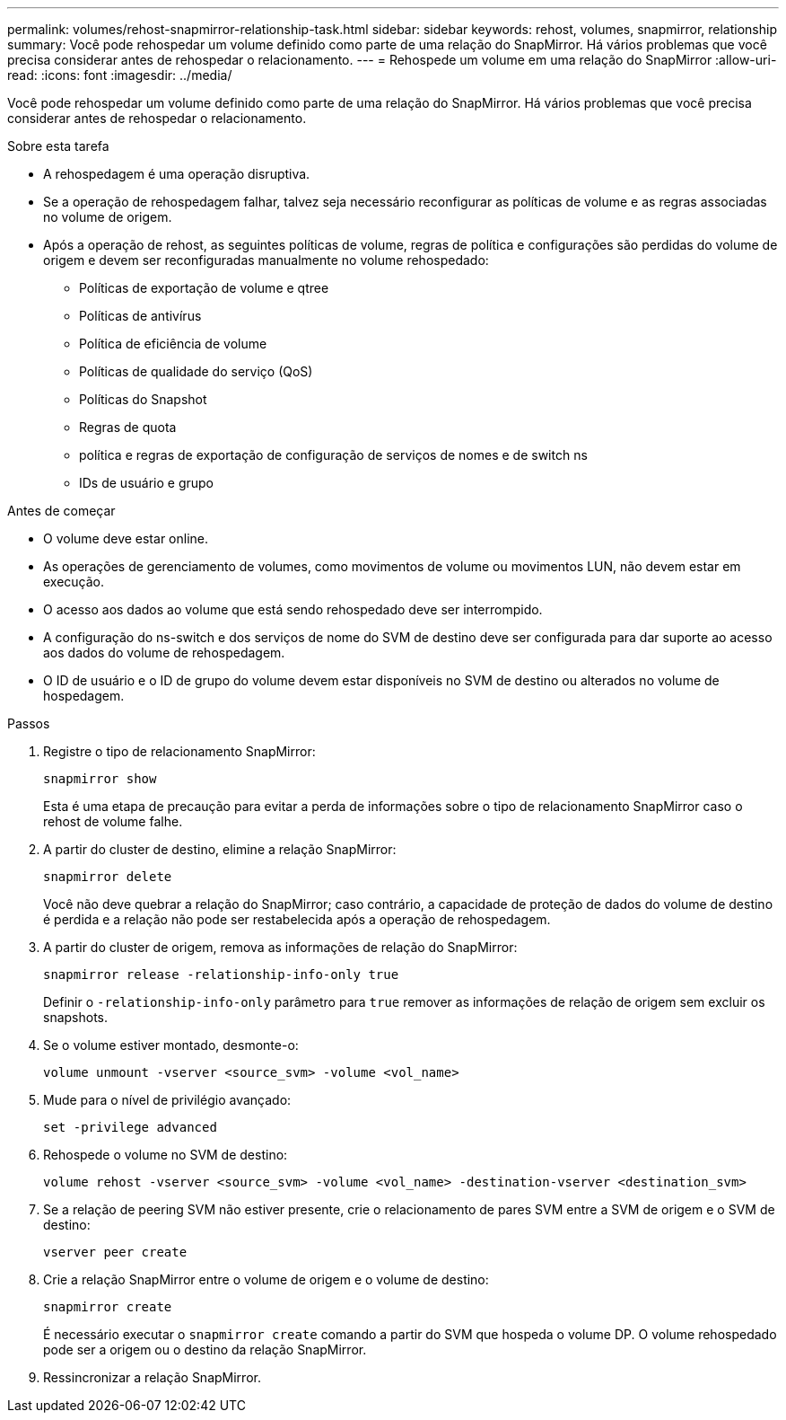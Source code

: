 ---
permalink: volumes/rehost-snapmirror-relationship-task.html 
sidebar: sidebar 
keywords: rehost, volumes, snapmirror, relationship 
summary: Você pode rehospedar um volume definido como parte de uma relação do SnapMirror. Há vários problemas que você precisa considerar antes de rehospedar o relacionamento. 
---
= Rehospede um volume em uma relação do SnapMirror
:allow-uri-read: 
:icons: font
:imagesdir: ../media/


[role="lead"]
Você pode rehospedar um volume definido como parte de uma relação do SnapMirror. Há vários problemas que você precisa considerar antes de rehospedar o relacionamento.

.Sobre esta tarefa
* A rehospedagem é uma operação disruptiva.
* Se a operação de rehospedagem falhar, talvez seja necessário reconfigurar as políticas de volume e as regras associadas no volume de origem.
* Após a operação de rehost, as seguintes políticas de volume, regras de política e configurações são perdidas do volume de origem e devem ser reconfiguradas manualmente no volume rehospedado:
+
** Políticas de exportação de volume e qtree
** Políticas de antivírus
** Política de eficiência de volume
** Políticas de qualidade do serviço (QoS)
** Políticas do Snapshot
** Regras de quota
** política e regras de exportação de configuração de serviços de nomes e de switch ns
** IDs de usuário e grupo




.Antes de começar
* O volume deve estar online.
* As operações de gerenciamento de volumes, como movimentos de volume ou movimentos LUN, não devem estar em execução.
* O acesso aos dados ao volume que está sendo rehospedado deve ser interrompido.
* A configuração do ns-switch e dos serviços de nome do SVM de destino deve ser configurada para dar suporte ao acesso aos dados do volume de rehospedagem.
* O ID de usuário e o ID de grupo do volume devem estar disponíveis no SVM de destino ou alterados no volume de hospedagem.


.Passos
. Registre o tipo de relacionamento SnapMirror:
+
`snapmirror show`

+
Esta é uma etapa de precaução para evitar a perda de informações sobre o tipo de relacionamento SnapMirror caso o rehost de volume falhe.

. A partir do cluster de destino, elimine a relação SnapMirror:
+
`snapmirror delete`

+
Você não deve quebrar a relação do SnapMirror; caso contrário, a capacidade de proteção de dados do volume de destino é perdida e a relação não pode ser restabelecida após a operação de rehospedagem.

. A partir do cluster de origem, remova as informações de relação do SnapMirror:
+
`snapmirror release -relationship-info-only true`

+
Definir o `-relationship-info-only` parâmetro para `true` remover as informações de relação de origem sem excluir os snapshots.

. Se o volume estiver montado, desmonte-o:
+
`volume unmount -vserver <source_svm> -volume <vol_name>`

. Mude para o nível de privilégio avançado:
+
`set -privilege advanced`

. Rehospede o volume no SVM de destino:
+
`volume rehost -vserver <source_svm> -volume <vol_name> -destination-vserver <destination_svm>`

. Se a relação de peering SVM não estiver presente, crie o relacionamento de pares SVM entre a SVM de origem e o SVM de destino:
+
`vserver peer create`

. Crie a relação SnapMirror entre o volume de origem e o volume de destino:
+
`snapmirror create`

+
É necessário executar o `snapmirror create` comando a partir do SVM que hospeda o volume DP. O volume rehospedado pode ser a origem ou o destino da relação SnapMirror.

. Ressincronizar a relação SnapMirror.

